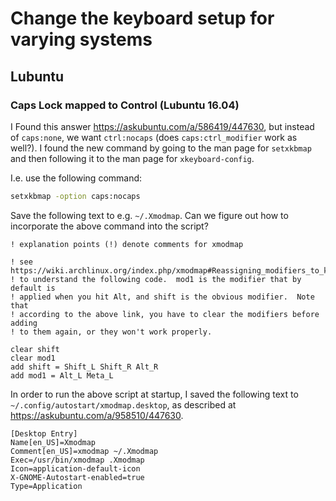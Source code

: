 * Change the keyboard setup for varying systems

** Lubuntu

*** Caps Lock mapped to Control (Lubuntu 16.04)

I Found this answer https://askubuntu.com/a/586419/447630, but instead of
=caps:none=, we want =ctrl:nocaps= (does =caps:ctrl_modifier= work as well?).  I
found the new command by going to the man page for =setxkbmap= and then
following it to the man page for =xkeyboard-config=.

I.e. use the following command:
#+BEGIN_SRC sh
  setxkbmap -option caps:nocaps
#+END_SRC


Save the following text to e.g. =~/.Xmodmap=.  Can we figure out how to
incorporate the above command into the script?
#+BEGIN_SRC fundamental
  ! explanation points (!) denote comments for xmodmap

  ! see https://wiki.archlinux.org/index.php/xmodmap#Reassigning_modifiers_to_keys_on_your_keyboard
  ! to understand the following code.  mod1 is the modifier that by default is
  ! applied when you hit Alt, and shift is the obvious modifier.  Note that
  ! according to the above link, you have to clear the modifiers before adding
  ! to them again, or they won't work properly.

  clear shift
  clear mod1
  add shift = Shift_L Shift_R Alt_R
  add mod1 = Alt_L Meta_L
#+END_SRC


In order to run the above script at startup, I saved the following text to
=~/.config/autostart/xmodmap.desktop=, as described at
https://askubuntu.com/a/958510/447630.
#+BEGIN_SRC fundamental
  [Desktop Entry]
  Name[en_US]=Xmodmap
  Comment[en_US]=xmodmap ~/.Xmodmap
  Exec=/usr/bin/xmodmap .Xmodmap
  Icon=application-default-icon
  X-GNOME-Autostart-enabled=true
  Type=Application
#+END_SRC

